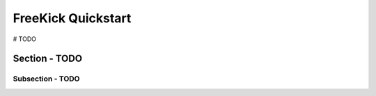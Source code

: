 FreeKick Quickstart
===================

# TODO

Section - TODO
--------------

Subsection - TODO
~~~~~~~~~~~~~~~~~

